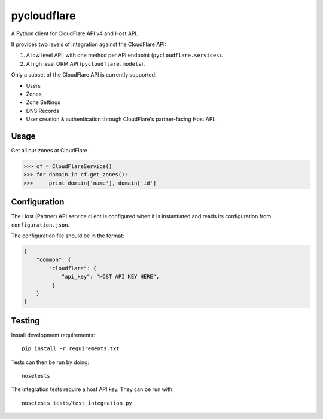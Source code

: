 pycloudflare
============


|Build Status|

A Python client for CloudFlare API v4 and Host API.

It provides two levels of integration against the CloudFlare API:

#. A low level API, with one method per API endpoint
   (``pycloudflare.services``).
#. A high level ORM API (``pycloudflare.models``).

Only a subset of the CloudFlare API is currently supported:

* Users
* Zones
* Zone Settings
* DNS Records
* User creation & authentication through CloudFlare's partner-facing
  Host API.

Usage
-----

Get all our zones at CloudFlare

.. code:: python

    >>> cf = CloudFlareService()
    >>> for domain in cf.get_zones():
    >>>     print domain['name'], domain['id']

Configuration
-------------

The Host (Partner) API service client is configured when it is
instantiated and reads its configuration from ``configuration.json``.

The configuration file should be in the format:

.. code:: json

    {
        "common": {
            "cloudflare": {
                "api_key": "HOST API KEY HERE",
             }
        }
    }

Testing
-------

Install development requirements::

    pip install -r requirements.txt

Tests can then be run by doing::

    nosetests

The integration tests require a host API key. They can be run with::

    nosetests tests/test_integration.py

.. |Build Status| image:: https://travis-ci.org/yola/pycloudflare.svg?branch=master
   :target: https://travis-ci.org/yola/pycloudflare
